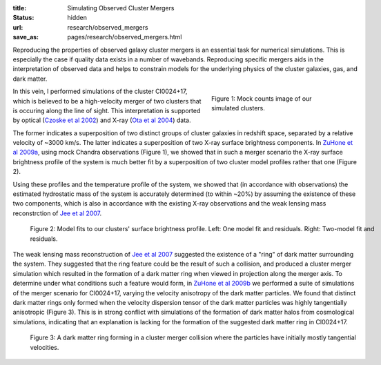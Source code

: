 :title: Simulating Observed Cluster Mergers
:status: hidden
:url: research/observed_mergers
:save_as: pages/research/observed_mergers.html

Reproducing the properties of observed galaxy cluster mergers is an
essential task for numerical simulations. This is especially the case
if quality data exists in a number of wavebands. Reproducing specific
mergers aids in the interpretation of observed data and helps to
constrain models for the underlying physics of the cluster galaxies,
gas, and dark matter. 

.. figure:: {filename}/images/cl0024_image.png
   :align: right
   :width: 100%
   :figwidth: 300px

   Figure 1: Mock counts image of our simulated clusters.

In this vein, I performed simulations of the cluster Cl0024+17, which
is believed to be a high-velocity merger of two clusters that is
occuring along the line of sight. This interpretation is supported by
optical (`Czoske et al 2002 <http://adsabs.harvard.edu/abs/2002A%26A...386...31C>`_) and X-ray (`Ota et al 2004 <http://adsabs.harvard.edu/abs/2004ApJ...601..120O>`_) data. 

The former indicates a superposition of two distinct groups of cluster galaxies
in redshift space, separated by a relative velocity of ~3000 km/s. The
latter indicates a superposition of two X-ray surface brightness
components. In `ZuHone et al 2009a <http://adsabs.harvard.edu/abs/2009ApJ...699.1004Z>`_, using mock Chandra observations (Figure 1), we showed that in such a merger scenario the X-ray surface brightness profile of the system is much better fit by a superposition of two cluster model profiles rather that one (Figure 2).

Using these profiles and the temperature profile of the system, we
showed that (in accordance with observations) the estimated
hydrostatic mass of the system is accurately determined (to within
~20%) by assuming the existence of these two components, which is also
in accordance with the existing X-ray observations and the weak
lensing mass reconstrction of `Jee et al 2007 <http://adsabs.harvard.edu/abs/2007ApJ...661..728J>`_.

.. figure:: {filename}/images/model_fits.png
   :figwidth: 100 %

   Figure 2: Model fits to our clusters' surface brightness profile. Left: One model fit 
   and residuals. Right: Two-model fit and residuals.

The weak lensing mass reconstruction of `Jee et al 2007
<http://adsabs.harvard.edu/abs/2007ApJ...661..728J>`_ suggested the
existence of a "ring" of dark matter surrounding the system. They
suggested that the ring feature could be the result of such a
collision, and produced a cluster merger simulation which resulted in
the formation of a dark matter ring when viewed in projection along
the merger axis. To determine under what conditions such a feature
would form, in `ZuHone et al 2009b <http://adsabs.harvard.edu/abs/2009ApJ...696..694Z>`_ we performed a suite of simulations of the merger scenario for Cl0024+17, varying the velocity anisotropy of the dark matter particles. We found that distinct dark matter rings only formed when the velocity dispersion tensor of the dark matter particles was highly tangentially anisotropic (Figure 3). This is in strong conflict with simulations of the formation of dark matter halos from cosmological simulations, indicating that an explanation is lacking for the formation of the suggested dark matter ring in Cl0024+17.

.. figure:: /images/dmring.png
   :figwidth: 100 %

   Figure 3: A dark matter ring forming in a cluster merger collision where the
   particles have initially mostly tangential velocities.

